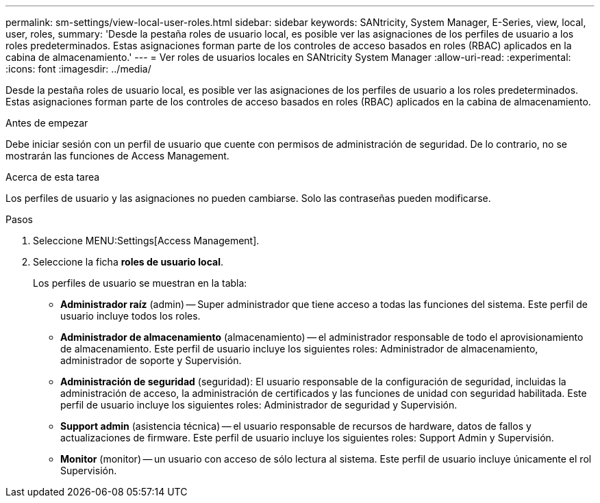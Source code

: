 ---
permalink: sm-settings/view-local-user-roles.html 
sidebar: sidebar 
keywords: SANtricity, System Manager, E-Series, view, local, user, roles, 
summary: 'Desde la pestaña roles de usuario local, es posible ver las asignaciones de los perfiles de usuario a los roles predeterminados. Estas asignaciones forman parte de los controles de acceso basados en roles (RBAC) aplicados en la cabina de almacenamiento.' 
---
= Ver roles de usuarios locales en SANtricity System Manager
:allow-uri-read: 
:experimental: 
:icons: font
:imagesdir: ../media/


[role="lead"]
Desde la pestaña roles de usuario local, es posible ver las asignaciones de los perfiles de usuario a los roles predeterminados. Estas asignaciones forman parte de los controles de acceso basados en roles (RBAC) aplicados en la cabina de almacenamiento.

.Antes de empezar
Debe iniciar sesión con un perfil de usuario que cuente con permisos de administración de seguridad. De lo contrario, no se mostrarán las funciones de Access Management.

.Acerca de esta tarea
Los perfiles de usuario y las asignaciones no pueden cambiarse. Solo las contraseñas pueden modificarse.

.Pasos
. Seleccione MENU:Settings[Access Management].
. Seleccione la ficha *roles de usuario local*.
+
Los perfiles de usuario se muestran en la tabla:

+
** *Administrador raíz* (admin) -- Super administrador que tiene acceso a todas las funciones del sistema. Este perfil de usuario incluye todos los roles.
** *Administrador de almacenamiento* (almacenamiento) -- el administrador responsable de todo el aprovisionamiento de almacenamiento. Este perfil de usuario incluye los siguientes roles: Administrador de almacenamiento, administrador de soporte y Supervisión.
** *Administración de seguridad* (seguridad): El usuario responsable de la configuración de seguridad, incluidas la administración de acceso, la administración de certificados y las funciones de unidad con seguridad habilitada. Este perfil de usuario incluye los siguientes roles: Administrador de seguridad y Supervisión.
** *Support admin* (asistencia técnica) -- el usuario responsable de recursos de hardware, datos de fallos y actualizaciones de firmware. Este perfil de usuario incluye los siguientes roles: Support Admin y Supervisión.
** *Monitor* (monitor) -- un usuario con acceso de sólo lectura al sistema. Este perfil de usuario incluye únicamente el rol Supervisión.



